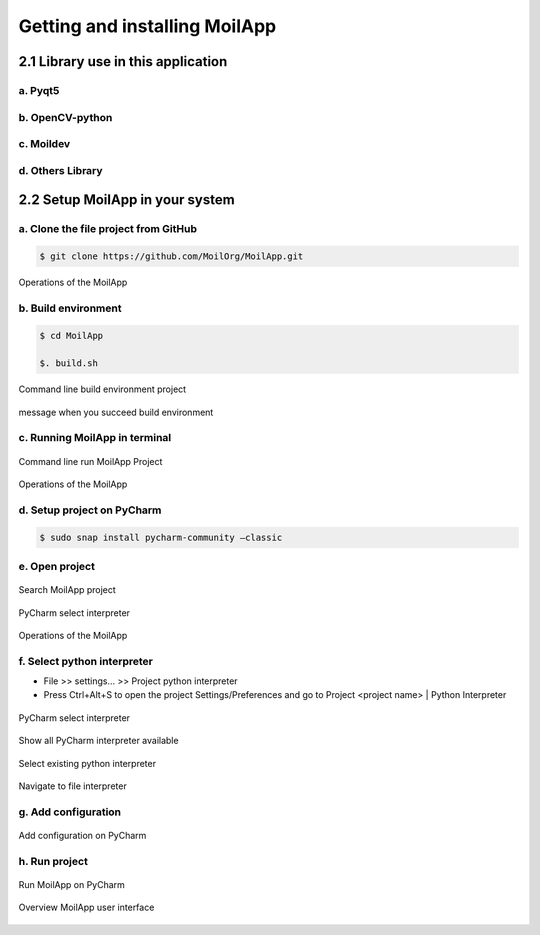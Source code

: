 Getting and installing MoilApp
##############################

2.1 Library use in this application
====================================

.. raw:: html

   <p style="text-align: justify;">

    In this session, we will discuss a little about the libraries used in making MoilApp. this can be your reference in developing
    a plugin for the application you want to make. let's take a look: </p>

a. Pyqt5
--------

.. raw:: html

   <p style="text-align: justify;">

    PyQt is a library that makes it possible to use the Qt framework from Python. Qt is a free and open-source cross-platform application
    written in C ++ and is a toolkit widget that creates a GUI. Qt offers a programming solution with strong object-oriented programming
    (OOP) concept: where programming problems are solved in object instances with attributes, functions, and interactions between objects.
    Qt has tools that simplify developing programs and graphical interfaces on desktops, embedded systems, and mobile devices, such as Qt Framework,
    Qt creator IDE, and toolchains. Using the Qt library from Python, it possible to build applications much faster without sacrificing a lot of speed in C++.
    For the installation of this library, you can refer to the following this link. While the tutorial on how to use it is explained in detail which you can
    access via the following link. In MoilApp project, the version use is 5.15.0 that you can search from this link https://pypi.org/project/PyQt5/#history. </p>

.. raw:: html

   <p style="text-align: justify;">

b. OpenCV-python
----------------

.. raw:: html

   <p style="text-align: justify;">

    OpenCV stands for Open-Source Computer Vision Library. It is a free and open-source library for machine learning and computer vision.
    Where conventionally launched in 1999, developed by Gary Brodsky in Intel written in C/C++ programming language. Nowadays, the source
    code of OpenCV and extra modules call OpenCV contribution are available at GitHub. Hence the code is easy to modify for specific needs.
    OpenCV is available for various programming languages such as C++, C, Java, MATLAB, and Python and supports operating systems like Linux,
    Microsoft Windows, Mac OS, and Android. Due to taking advantage of MMX and SSE instructions when they are available alongside CUDA and OpenCL
    interfaces, mostly real-time vision applications are possible. Well-established companies like Microsoft, Intel, Google, IBM, Yahoo, Sony, Honda,
    and Toyota employ this library. Install OpenCV-Python follow the tutorial by official documentation given, you can find from this link. </p>

c. Moildev
-----------

.. raw:: html

   <p style="text-align: justify;">

    Moildev Library is a collection of functions used to develop fisheye image applications. This library was developed by The Omnidirectional Imaging
    and Surveillance Laboratory (OIL) in Ming Chi University of Technology, Taiwan, under the guidance of Professor. Chuang-Jan Chang. Originally this
    library writes in C++ to take advantage of the computational speed provided by this programming language. Currently, this library available for the
    python programming language, which uses a binding application programming interface (API) that provides specially crafted adhesive code to enable a
    programming language to use foreign libraries or operating system services at the same speed. Moildev library is compatible with Linux and Windows
    operating systems (OS). </p>

.. raw:: html

   <p style="text-align: justify;">

    Moildev library has functions, such as Anypoint mode-1, Anypoint mode-2, and Panorama. Each function has its parameter and control by given zenithal
    angle and azimuthal angle to reach a specific region of interest. Before applying Moildev functions, the camera-init configuration is necessary.
    It delivers the camera properties of intrinsic and extrinsic parameters from camera calibration. </p>

d. Others Library
------------------

.. raw:: html

   <p style="text-align: justify;">

    Other libraries will need to be used to complete the application depending on the design and what will be used in the future. PyPI provides more than
    a hundred thousand libraries that can use to achieve our goal.</p>

2.2 Setup MoilApp in your system
================================

.. raw:: html

   <p style="text-align: justify;">

    When you want to run MoilApp on your system, there are some requirements needed such as Ubuntu version 18 or higher with installed python version >3.6
    and IDE. To make convenience in development, we use IDE to write our program. An integrated development environment (IDE) is a software application that
    provides comprehensive facilities to computer programmers for software development. An IDE normally consists of at least a source code editor,
    build automation tools, and a debugger. PyCharm is an IDE used in computer programming, specifically for Python. You can easily install following the guidance
    given on the official website here. Oke lets start to setup MoilApp: </p>

.. raw:: html

   <p style="text-align: justify;">

    Note: The project was testing on Ubuntu 18.04 and 20.04 LT. </p>

a. Clone the file project from GitHub
--------------------------------------

.. raw:: html

   <p style="text-align: justify;">

    To run this project, you need to clone the source code from this GitHub repository into your computers. You can directly download zip or using command
    line in terminal by typing:

.. code-block:: bash

    $ git clone https://github.com/MoilOrg/MoilApp.git

.. figure:: assets/4._Clone_MoilApp_from_GitHub_repository.png
   :scale: 60 %
   :alt: alternate text
   :align: center

   Operations of the MoilApp

.. raw:: html

   <p style="text-align: justify;">

    After you finish cloning, then you can find the directory of MoilApp project in your computer. </p>

b. Build environment
---------------------

.. raw:: html

   <p style="text-align: justify;">

    To make it easier in set up the supporting environment for this project and install all the required libraries, we have
    prepared a bash script. you can execute the file "build.sh" using the command line in your terminal. As a result, you will
    have a virtual environment that contains all the requirements of MoilApp project so that you can run this project properly.
    The command line is: </p>

.. code-block:: bash

    $ cd MoilApp

    $. build.sh

.. figure:: assets/5.Command_line_build_environment_project.png
   :scale: 75 %
   :alt: alternate text
   :align: center

   Command line build environment project

.. figure:: assets/6.message_when_you_succeed_build_environment.png
   :scale: 75 %
   :alt: alternate text
   :align: center

   message when you succeed build environment

c. Running MoilApp in terminal
-------------------------------

.. raw:: html

   <p style="text-align: justify;">

    You can easily run this project trough command line under virtual environment we build in previous section. Change directory to
    “src” then execute main.py using python like showing on picture bellow: </p>

.. figure:: assets/7.Command_line_run_MoilApp_Project.png
   :scale: 75 %
   :alt: alternate text
   :align: center

   Command line run MoilApp Project

.. raw:: html

   <p style="text-align: justify;">

    If everything works properly, you will get the main windows from MoilApp like shown below: </p>

.. figure:: assets/8.Overview_User_Interface_MoilApp.png
   :scale: 55 %
   :alt: alternate text
   :align: center

   Operations of the MoilApp

d. Setup project on PyCharm
----------------------------

.. raw:: html

   <p style="text-align: justify;">

    As I mentioned before, PyCharm is an integrated development environment (IDE) used in computer programming, specifically for the Python language.
    The IDE comprises code analysis tools, debugger, testing tools, and also version control options. It also assists developers in building Python plugins
    with the help of various APIs available. Some of the advantages that are the reason why PyCharm is recommended to use include Ease of use, Library integration
    and, autocomplete, Docs on the fly, Easy to view source code within a click, Suggestions like PEP8 correction, Possible error highlight right in the code,
    better way to write the same code, and more Fast development. If you don't have PyCharm installation on your computer, you can simply install using the command line: </p>

.. code-block:: bash

    $ sudo snap install pycharm-community –classic

.. raw:: html

   <p style="text-align: justify;">

    After successfully installed, open the PyCharm application and follow these steps to setup the MoilApp project:</p>

e. Open project
---------------

.. raw:: html

   <p style="text-align: justify;">

    PyCharm displays the Welcome screen when no project is opened. For example, when you run PyCharm for the first time,
    or when you close the only open instance of a project. From this screen, you can create a new project, start you learning
    path with PyCharm Edu, import, open, or check out an existing project from version control. </p>

.. figure:: assets/pycharm_display.png
   :scale: 130 %
   :alt: alternate text
   :align: center

   Search MoilApp project

.. raw:: html

   <p style="text-align: justify;">

    Open the project by pressing the open button, then navigate to the MoilApp project directory. Like shown picture below: </p>

.. figure:: assets/10.Search_MoilApp_project.png
   :scale: 60 %
   :alt: alternate text
   :align: center

   PyCharm select interpreter

.. raw:: html

   <p style="text-align: justify;">

    Select MoilApp and click OK, the project will open in PyCharm as shown in the figure below: </p>

.. figure:: assets/success_open_project.png
   :scale: 120 %
   :alt: alternate text
   :align: center

   Operations of the MoilApp

f. Select python interpreter
-----------------------------

.. raw:: html

   <p style="text-align: justify;">

    To work with your Python code in PyCharm, you need to configure at least one Python interpreter. You can use a system interpreter that
    is available with your Python installation. You can also create a Virtualenv, Pipenv, or Conda virtual environment. A virtual environment
    consists of a base interpreter and installed packages. When you configure a Python interpreter, you need to specify the path to the Python
    executable in your system. Here, we already create virtual environment [refer session 2.2-point b] in the same directory project, you just need
    to adding to the interpreter to PyCharm. </p>

- File >> settings… >> Project python interpreter

- Press Ctrl+Alt+S to open the project Settings/Preferences and go to Project <project name> | Python Interpreter

.. figure:: assets/12.PyCharm_select_interpreter.png
   :scale: 45 %
   :alt: alternate text
   :align: center

   PyCharm select interpreter

.. raw:: html

   <p style="text-align: justify;">

    Expand the list of the available interpreters and click the Show All link. Alternatively, click the + icon and select Show All. </p>

.. figure:: assets/13.Show_all_PyCharm_interpreter_available.png
   :scale: 52 %
   :alt: alternate text
   :align: center

   Show all PyCharm interpreter available

.. raw:: html

   <p style="text-align: justify;">

    Add it by pressing the + button or click the icon then select add, select virtual environment, then select existing environment.
    browse the path to find the python interpreter. </p>

.. figure:: assets/14.Select_existing_python_interpreter.png
   :scale: 60 %
   :alt: alternate text
   :align: center

   Select existing python interpreter

.. figure:: assets/15.Navigate_to_file_interpreter.png
   :scale: 60 %
   :alt: alternate text
   :align: center

   Navigate to file interpreter

.. raw:: html

   <p style="text-align: justify;">

    Select python3 in the folder “MoilApp/venv/bin/”, then click OK to close all prompts.</p>

g. Add configuration
----------------------

.. raw:: html

   <p style="text-align: justify;">

    You can add configuration by pressing the "add configuration" button then press the + sign select python. after that browse the mian.py
    in the “src” folder of the MoilApp project. as shown in the image below: </p>

.. figure:: assets/16.Add_configuration_on_PyCharm.png
   :scale: 47 %
   :alt: alternate text
   :align: center

   Add configuration on PyCharm

h. Run project
---------------

.. raw:: html

   <p style="text-align: justify;">

    After you successfully doing all step, the you just click button run like bellow to run MoilApp project on PyCharm. </p>

.. figure:: assets/17.Run_MoilApp_on_PyCharm.png
   :scale: 53 %
   :alt: alternate text
   :align: center

   Run MoilApp on PyCharm

.. figure:: assets/18.Overview_MoilApp_user_interface.png
   :scale: 60 %
   :alt: alternate text
   :align: center

   Overview MoilApp user interface

.. raw:: html

   <p style="text-align: justify;">

    If you have difficulty following this tutorial, then we have prepared a video that you can watch at the following link https://youtu.be/Hhf4sG6s_pA  </p>

